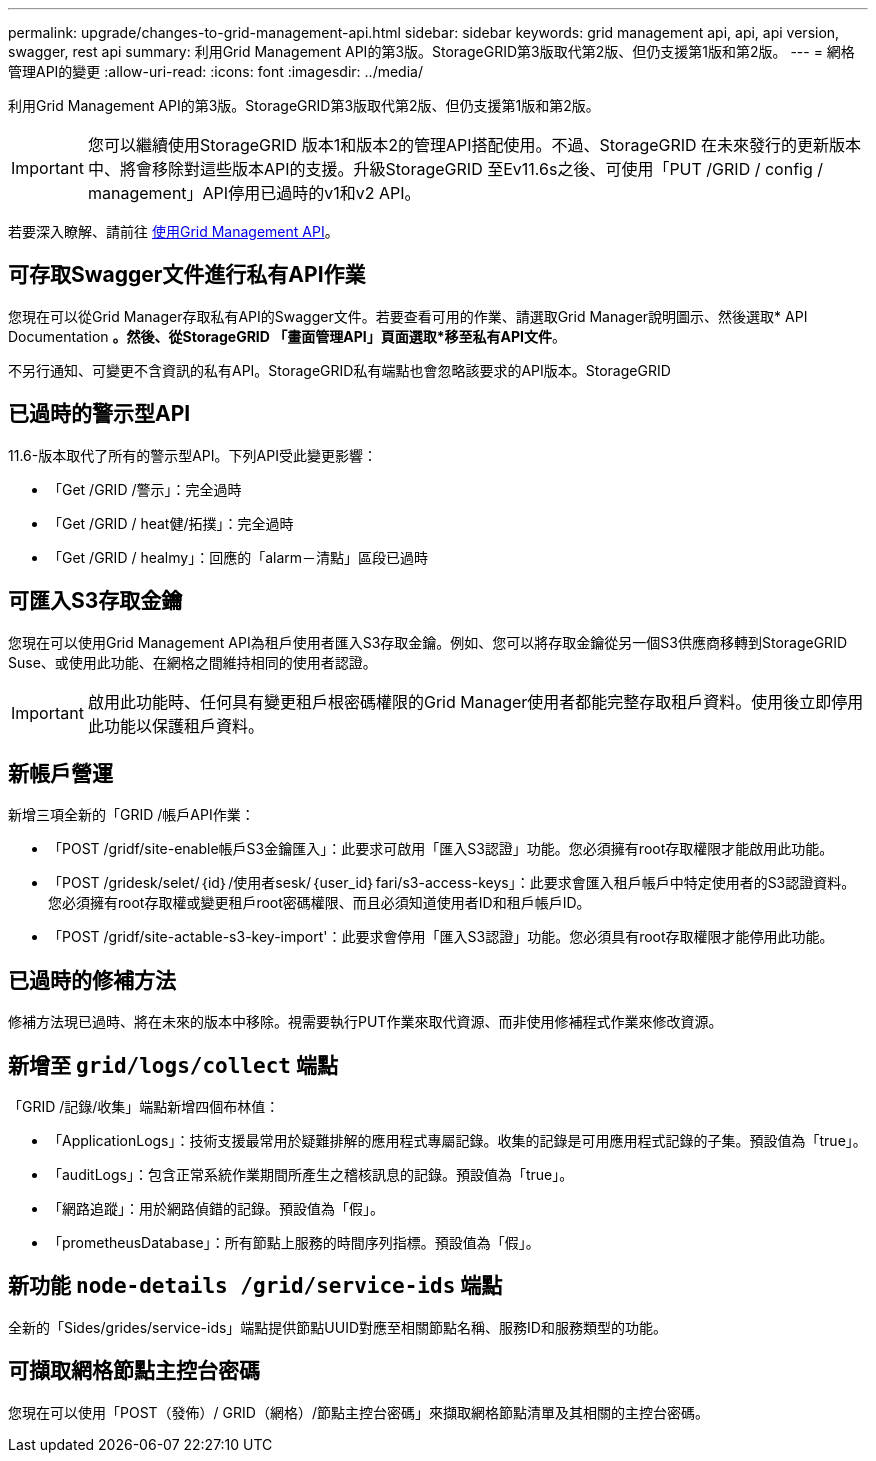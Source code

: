 ---
permalink: upgrade/changes-to-grid-management-api.html 
sidebar: sidebar 
keywords: grid management api, api, api version, swagger, rest api 
summary: 利用Grid Management API的第3版。StorageGRID第3版取代第2版、但仍支援第1版和第2版。 
---
= 網格管理API的變更
:allow-uri-read: 
:icons: font
:imagesdir: ../media/


[role="lead"]
利用Grid Management API的第3版。StorageGRID第3版取代第2版、但仍支援第1版和第2版。


IMPORTANT: 您可以繼續使用StorageGRID 版本1和版本2的管理API搭配使用。不過、StorageGRID 在未來發行的更新版本中、將會移除對這些版本API的支援。升級StorageGRID 至Ev11.6s之後、可使用「PUT /GRID / config / management」API停用已過時的v1和v2 API。

若要深入瞭解、請前往 xref:../admin/using-grid-management-api.adoc[使用Grid Management API]。



== 可存取Swagger文件進行私有API作業

您現在可以從Grid Manager存取私有API的Swagger文件。若要查看可用的作業、請選取Grid Manager說明圖示、然後選取* API Documentation *。然後、從StorageGRID 「畫面管理API」頁面選取*移至私有API文件*。

不另行通知、可變更不含資訊的私有API。StorageGRID私有端點也會忽略該要求的API版本。StorageGRID



== 已過時的警示型API

11.6-版本取代了所有的警示型API。下列API受此變更影響：

* 「Get /GRID /警示」：完全過時
* 「Get /GRID / heat健/拓撲」：完全過時
* 「Get /GRID / healmy」：回應的「alarm－清點」區段已過時




== 可匯入S3存取金鑰

您現在可以使用Grid Management API為租戶使用者匯入S3存取金鑰。例如、您可以將存取金鑰從另一個S3供應商移轉到StorageGRID Suse、或使用此功能、在網格之間維持相同的使用者認證。


IMPORTANT: 啟用此功能時、任何具有變更租戶根密碼權限的Grid Manager使用者都能完整存取租戶資料。使用後立即停用此功能以保護租戶資料。



== 新帳戶營運

新增三項全新的「GRID /帳戶API作業：

* 「POST /gridf/site-enable帳戶S3金鑰匯入」：此要求可啟用「匯入S3認證」功能。您必須擁有root存取權限才能啟用此功能。
* 「POST /gridesk/selet/｛id｝/使用者sesk/｛user_id｝fari/s3-access-keys」：此要求會匯入租戶帳戶中特定使用者的S3認證資料。您必須擁有root存取權或變更租戶root密碼權限、而且必須知道使用者ID和租戶帳戶ID。
* 「POST /gridf/site-actable-s3-key-import'：此要求會停用「匯入S3認證」功能。您必須具有root存取權限才能停用此功能。




== 已過時的修補方法

修補方法現已過時、將在未來的版本中移除。視需要執行PUT作業來取代資源、而非使用修補程式作業來修改資源。



== 新增至 `grid/logs/collect` 端點

「GRID /記錄/收集」端點新增四個布林值：

* 「ApplicationLogs」：技術支援最常用於疑難排解的應用程式專屬記錄。收集的記錄是可用應用程式記錄的子集。預設值為「true」。
* 「auditLogs」：包含正常系統作業期間所產生之稽核訊息的記錄。預設值為「true」。
* 「網路追蹤」：用於網路偵錯的記錄。預設值為「假」。
* 「prometheusDatabase」：所有節點上服務的時間序列指標。預設值為「假」。




== 新功能 `​node-details /grid​/service-ids` 端點

全新的「Sides/grides/service-ids」端點提供節點UUID對應至相關節點名稱、服務ID和服務類型的功能。



== 可擷取網格節點主控台密碼

您現在可以使用「POST（發佈）/ GRID（網格）/節點主控台密碼」來擷取網格節點清單及其相關的主控台密碼。
